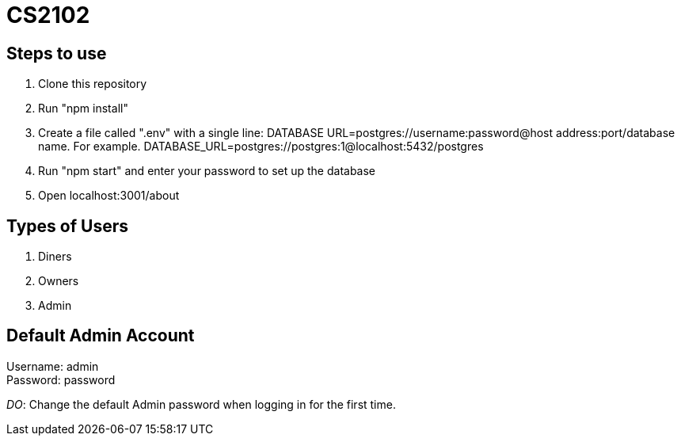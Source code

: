 # CS2102

## Steps to use
. Clone this repository 
. Run "npm install"
. Create a file called ".env" with a single line: 
DATABASE URL=postgres://username:password@host address:port/database name.
For example. DATABASE_URL=postgres://postgres:1@localhost:5432/postgres
. Run "npm start" and enter your password to set up the database
. Open localhost:3001/about

## Types of Users
. Diners 
. Owners 
. Admin 

## Default Admin Account
Username: admin +
Password: password

__DO__: Change the default Admin password when logging in for the first time.




